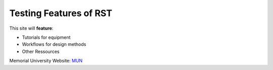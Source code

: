 Testing Features of RST
=======================

This site will **feature**:

* Tutorials for equipment
* Workflows for design methods
* Other Ressources

Memorial University Website: `MUN <www.mun.ca>`_